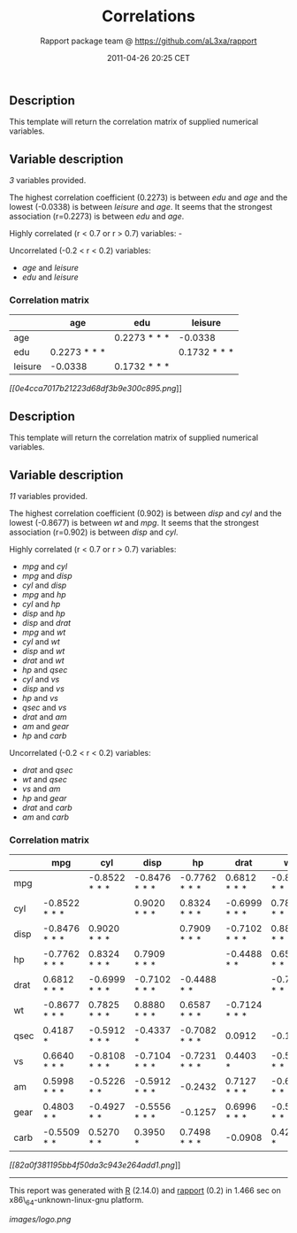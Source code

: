 #+TITLE: Correlations

#+AUTHOR: Rapport package team @ https://github.com/aL3xa/rapport
#+DATE: 2011-04-26 20:25 CET

** Description

This template will return the correlation matrix of supplied numerical
variables.

** Variable description

/3/ variables provided.

The highest correlation coefficient (0.2273) is between /edu/ and /age/
and the lowest (-0.0338) is between /leisure/ and /age/. It seems that
the strongest association (r=0.2273) is between /edu/ and /age/.

Highly correlated (r < 0.7 or r > 0.7) variables: -

Uncorrelated (-0.2 < r < 0.2) variables:

-  /age/ and /leisure/
-  /edu/ and /leisure/

*** Correlation matrix

#+BEGIN_HTML
  <!-- endlist -->
#+END_HTML

|           | *age*          | *edu*          | *leisure*      |
|-----------+----------------+----------------+----------------|
| age       |                | 0.2273 * * *   | -0.0338        |
| edu       | 0.2273 * * *   |                | 0.1732 * * *   |
| leisure   | -0.0338        | 0.1732 * * *   |                |

[[0e4cca7017b21223d68df3b9e300c895-hires.png][[[0e4cca7017b21223d68df3b9e300c895.png]]]]

** Description

This template will return the correlation matrix of supplied numerical
variables.

** Variable description

/11/ variables provided.

The highest correlation coefficient (0.902) is between /disp/ and /cyl/
and the lowest (-0.8677) is between /wt/ and /mpg/. It seems that the
strongest association (r=0.902) is between /disp/ and /cyl/.

Highly correlated (r < 0.7 or r > 0.7) variables:

-  /mpg/ and /cyl/
-  /mpg/ and /disp/
-  /cyl/ and /disp/
-  /mpg/ and /hp/
-  /cyl/ and /hp/
-  /disp/ and /hp/
-  /disp/ and /drat/
-  /mpg/ and /wt/
-  /cyl/ and /wt/
-  /disp/ and /wt/
-  /drat/ and /wt/
-  /hp/ and /qsec/
-  /cyl/ and /vs/
-  /disp/ and /vs/
-  /hp/ and /vs/
-  /qsec/ and /vs/
-  /drat/ and /am/
-  /am/ and /gear/
-  /hp/ and /carb/

Uncorrelated (-0.2 < r < 0.2) variables:

-  /drat/ and /qsec/
-  /wt/ and /qsec/
-  /vs/ and /am/
-  /hp/ and /gear/
-  /drat/ and /carb/
-  /am/ and /carb/

*** Correlation matrix

#+BEGIN_HTML
  <!-- endlist -->
#+END_HTML

|        | *mpg*           | *cyl*           | *disp*          | *hp*            | *drat*          | *wt*            | *qsec*          | *vs*            | *am*            | *gear*          | *carb*          |
|--------+-----------------+-----------------+-----------------+-----------------+-----------------+-----------------+-----------------+-----------------+-----------------+-----------------+-----------------|
| mpg    |                 | -0.8522 * * *   | -0.8476 * * *   | -0.7762 * * *   | 0.6812 * * *    | -0.8677 * * *   | 0.4187 *        | 0.6640 * * *    | 0.5998 * * *    | 0.4803 * *      | -0.5509 * *     |
| cyl    | -0.8522 * * *   |                 | 0.9020 * * *    | 0.8324 * * *    | -0.6999 * * *   | 0.7825 * * *    | -0.5912 * * *   | -0.8108 * * *   | -0.5226 * *     | -0.4927 * *     | 0.5270 * *      |
| disp   | -0.8476 * * *   | 0.9020 * * *    |                 | 0.7909 * * *    | -0.7102 * * *   | 0.8880 * * *    | -0.4337 *       | -0.7104 * * *   | -0.5912 * * *   | -0.5556 * * *   | 0.3950 *        |
| hp     | -0.7762 * * *   | 0.8324 * * *    | 0.7909 * * *    |                 | -0.4488 * *     | 0.6587 * * *    | -0.7082 * * *   | -0.7231 * * *   | -0.2432         | -0.1257         | 0.7498 * * *    |
| drat   | 0.6812 * * *    | -0.6999 * * *   | -0.7102 * * *   | -0.4488 * *     |                 | -0.7124 * * *   | 0.0912          | 0.4403 *        | 0.7127 * * *    | 0.6996 * * *    | -0.0908         |
| wt     | -0.8677 * * *   | 0.7825 * * *    | 0.8880 * * *    | 0.6587 * * *    | -0.7124 * * *   |                 | -0.1747         | -0.5549 * * *   | -0.6925 * * *   | -0.5833 * * *   | 0.4276 *        |
| qsec   | 0.4187 *        | -0.5912 * * *   | -0.4337 *       | -0.7082 * * *   | 0.0912          | -0.1747         |                 | 0.7445 * * *    | -0.2299         | -0.2127         | -0.6562 * * *   |
| vs     | 0.6640 * * *    | -0.8108 * * *   | -0.7104 * * *   | -0.7231 * * *   | 0.4403 *        | -0.5549 * * *   | 0.7445 * * *    |                 | 0.1683          | 0.2060          | -0.5696 * * *   |
| am     | 0.5998 * * *    | -0.5226 * *     | -0.5912 * * *   | -0.2432         | 0.7127 * * *    | -0.6925 * * *   | -0.2299         | 0.1683          |                 | 0.7941 * * *    | 0.0575          |
| gear   | 0.4803 * *      | -0.4927 * *     | -0.5556 * * *   | -0.1257         | 0.6996 * * *    | -0.5833 * * *   | -0.2127         | 0.2060          | 0.7941 * * *    |                 | 0.2741          |
| carb   | -0.5509 * *     | 0.5270 * *      | 0.3950 *        | 0.7498 * * *    | -0.0908         | 0.4276 *        | -0.6562 * * *   | -0.5696 * * *   | 0.0575          | 0.2741          |                 |

[[82a0f381195bb4f50da3c943e264add1-hires.png][[[82a0f381195bb4f50da3c943e264add1.png]]]]

--------------

This report was generated with [[http://www.r-project.org/][R]] (2.14.0)
and [[http://al3xa.github.com/rapport/][rapport]] (0.2) in 1.466 sec on
x86\_64-unknown-linux-gnu platform.

#+CAPTION: 

[[images/logo.png]]
